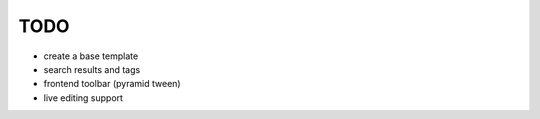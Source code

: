 TODO
====

- create a base template

- search results and tags

- frontend toolbar (pyramid tween)

- live editing support
